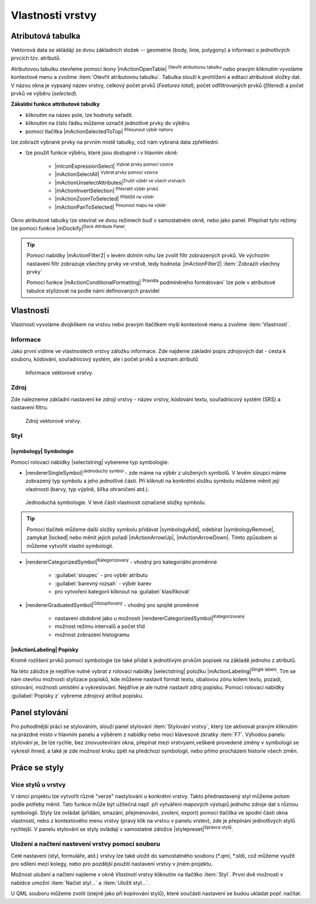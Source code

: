 Vlastnosti vrstvy
=================

Atributová tabulka
------------------

Vektorová data se skládájí ze dvou základních složek -- geometrie (body,
linie, polygony) a informací o jednotlivých prvcích tzv. atributů.

Atributovou tabulku otevřeme pomocí ikony |mActionOpenTable| :sup:`Otevřít
atributovou tabulku` nebo pravým kliknutím vyvoláme kontextové menu
a zvolíme :item:`Otevřít atributovou tabulku`. Tabulka slouží
k prohlížení a editaci atributové složky dat. V názvu okna je vypsaný název
vrstvy, celkový počet prvků (`Features total`), počet odfiltrovaných prvků
(`filtered`) a počet prvků ve výběru (`selected`).

.. figure:: images/at_table.png
   :scale-latex: 60

   Atributová tabulka vrstvy.

**Zákaldní funkce attributové tabulky**

- kliknutím na název pole, lze hodnoty seřadit.

- kliknutím na číslo řádku můžeme označit jednotlivé prvky do výběru

- pomocí tlačítka |mActionSelectedToTop| :sup:`Přesunout výběr nahoru`
lze zobrazit vybrané prvky na prvním místě tabulky, což nám vybraná
data zpřehlední.

- lze použít funkce výběru, které jsou dostupné i v hlavním okně:

    - |mIconExpressionSelect| :sup:`Vybrat prvky pomocí vzorce`
    - |mActionSelectAll| :sup:`Vybrat prvky pomocí vzorce`
    - |mActionUnselectAttributes|:sup:`Zrušit výběr ve všech vrstvách` 
    - |mActionInvertSelection| :sup:`Převrátit výběr prvků`
    - |mActionZoomToSelected| :sup:`Přiblížit na výběr`
    - |mActionPanToSelected| :sup:`Posunout mapu na výběr`


Okno atributové tabulky lze otevírat ve dvou režimech buď v samostatném okně,
nebo jako panel. Přepínat tyto režimy lze pomocí funkce
|mDockify|:sup:`Dock Attribute Panel`.

.. tip:: Pomocí nabídky |mActionFilter2| v levém dolním rohu lze zvolit filtr 
   zobrazených prvků. Ve výchozím nastavení filtr zobrazuje všechny 
   prvky ve vrstvě, tedy hodnota: |mActionFilter2| :item:`Zobrazit všechny 
   prvky`

   Pomocí funkce |mActionConditionalFormatting| :sup:`Pravidla`
   podmíněného formátování` lze pole v atributové tabulce  stylizovat na 
   podle námi definovaných pravidel



Vlastnosti
----------

Vlastnosti vyvoláme dvojklikem na vrstvu nebo pravým tlačítkem myši
kontextové menu a zvolíme :item:`Vlastnosti`.

.. _vektor-informace:

Informace
^^^^^^^^^

Jako první vidíme ve vlastnostech vrstvy záložku informace. Zde najdeme
základní popis zdrojových dat - cesta k souboru, kódování, souřadnicový systém,
ale i počet prvků a seznam atributů

.. figure:: images/info.png

    Informace vektorové vrstvy.

Zdroj
^^^^^

Zde nalezneme základní nastavení ke zdroji vrstvy -
název vrstvy, kódování textu, souřadnicový systém (SRS) a
nastavení filtru.

.. figure:: images/properties.png

    Zdroj vektorové vrstvy.

.. _styl-vrstvy:

Styl
^^^^

|symbology| Symbologie
**********************

Pomocí rolovací nabídky |selectstring| vybereme typ symbologie:

- |rendererSingleSymbol|:sup:`Jednoduchý symbol` - zde máme na výběr z
  uložených symbolů. V levém sloupci máme zobrazený typ symbolu a jeho
  jednotlivé části. Při kliknutí na konkrétní složku symbolu můžeme měnit
  její vlastnosti (barvy, typ výplně, šířka ohraničení atd.).

.. figure:: images/symbol_simple.png

    Jednoduchá symbologie. V levé části vlastnosti označené
    složky symbolu.

.. tip:: Pomocí tlačítek můžeme další složky symbolu přidávat 
         |symbologyAdd|, odebírat |symbologyRemove|, zamykat |locked| nebo 
         měnit jejich pořadí |mActionArrowUp|, |mActionArrowDown|. Tímto způsobem 
         si můžeme vytvořit vlastní symbologii.

- |rendererCategorizedSymbol|:sup:`Kategorizovaný` - vhodný pro kategoriální
  proměnné

    - :guilabel:`sloupec` - pro výběr atributu
    - :guilabel:`barevný rozsah` - výběr barev
    - pro vytvoření kategorii kliknout na :guilabel:`klasifikovat`

.. figure:: images/symbol_kat.png
   :scale-latex: 60

   Kategorizovaná symbologie.

- |rendererGraduatedSymbol|:sup:`Odstupňovaný` - vhodný pro spojité proměnné

    - nastavení obdobné jako u možnosti
      |rendererCategorizedSymbol|:sup:`Kategorizovaný`
    - možnost režimu intervalů a počet tříd
    - možnost zobrazení histogramu

.. figure:: images/symbol_odst.png
   :scale-latex: 60

   Odstupňovaná symbologie.
    
|mActionLabeling| Popisky
*************************

Kromě rozlišení prvků pomocí symbologie lze také přidat k jednotlivým
prvkům popisek na základě jednoho z atributů.

.. figure:: images/labels.png
   :scale-latex: 60

   Vlastnosti popisků vrstvy.

Na této záložce je nejdříve nutné vybrat z rolovací nabídky |selectstring| 
položku |mActionLabeling|:sup:`Single labels`. Tím se nám otevřou 
možnosti stylizace popisků, kde můžeme nastavit formát textu, obalovou zónu 
kolem textu, pozadí, stínování, možnosti umístění a vykreslování. Nejdříve je 
ale nutné nastavit zdroj popisku. Pomocí rolovací nabídky :guilabel:`Popisky z` 
vybreme zdrojový atribut popisku.

.. figure:: images/labels_sample.png
   :scale-latex: 47

   Příklad popisků s použitím obalové zóny textu.

.. noteadvanced:: Jako zdroj popisků lze použít i vzorec, a to buď
    přímým vepsáním do nabídky, nebo vytvořením vzorce pomocí kalkulátoru 
    |mIconExpression|.



..  Metadata
    ^^^^^^^^

    V záložce :item:`Metadata` je možné získat základní metadata vektorové vrstvy.

    .. figure:: images/vector_metadata.png
       :scale-latex: 65

       Příklad výpisu metadat vrstvy ve formátu ESRI shapefile.

    .. figure:: images/postgis_metadata.png
       :scale-latex: 65

       Příklad výpisu metadat vrstvy ve formátu PostGIS.


Panel stylování
---------------

Pro pohodlnější práci se stylováním, slouží panel stylování 
:item:`Stylování vrstvy`, který lze aktivovat pravým kliknutím na 
prázdné místo v hlavním panelu a výběrem z nabídky nebo mocí klávesové 
zkratky :item:`F7`. Výhodou panelu stylování je, že  lze rychle, bez 
znovuotevírání okna, přepínat mezi vrstvyami,veškeré provedené změny v 
symbologii se vykreslí ihned, a také je zde možnost kroku zpět na 
předchozí symbologii, nebo přímo procházení historie všech změn.

.. figure:: images/styl_panel.png 
   :class: small 
   :scale-latex: 40 

   Panel stylování


Práce se styly
--------------


Více stylů u vrstvy
^^^^^^^^^^^^^^^^^^^

V rámci projektu lze vytvořit různé "verze" nastylování u konkrétní 
vrstvy. Takto přednastavený styl můžeme potom podle potřeby měnit. Tato 
funkce může být užitečná např. při vytváření mapových výstupů 
jednoho zdroje dat s různou symbologií. Styly lze ovládat 
(přídání, smazání, přejmenování, zvolení, export) pomocí 
tlačítka ve spodní části okna vlastností, nebo z kontextového 
menu vrstvy (pravý klik na vrstvu v panelu vrstev), zde je 
přepínání jednotlivých stylů rychlejší. V panelu stylování se 
styly ovládají v samostatné záložce |stylepreset|:sup:`Správce 
stylů`.

.. figure:: images/styl_kat.png 
   :class: middle 
   :scale-latex: 40 

   Výběr stylu pomocí kontextového menu z panelu vrstev

.. figure:: images/styl_kont.png 
   :class: middle 
   :scale-latex: 40 

   Výběr stylu pomocí kontextového menu z panelu vrstev

..  Kopírování stylů
    ^^^^^^^^^^^^^^^^


Uložení a načtení nastevení vrstvy pomocí souboru
^^^^^^^^^^^^^^^^^^^^^^^^^^^^^^^^^^^^^^^^^^^^^^^^^
Celé nastavení (styl, formuláře, atd.) vrstvy lze také uložit do 
samostatného souboru (*.qml, *.sld), což můžeme využít pro sdílení mezi 
kolegy, nebo pro pozdější použití nastavení vrstvy v jiném projektu.

Možnost uložení a načtení najdeme v okně `Vlastnoti vrstvy`
kliknutím na tlačítko :item:`Styl`. První dvě možnosti v 
nabídce umožní :item:`Načíst styl...` a :item:`Uložit styl...`.

.. figure:: images/styl_soubor_menu.png 
   :class: small 
   :scale-latex: 40 

   Možnosti práce se styly 


U QML souboru můžeme zvolit (stejně jako při kopírování stylů), které 
součásti nastavení se budou ukládat popř. načítat.

.. figure:: images/styl_soubor_nacteni.png 
   :class: small 
   :scale-latex: 40 

   Načítání nastavení vrstvy ze souboru
